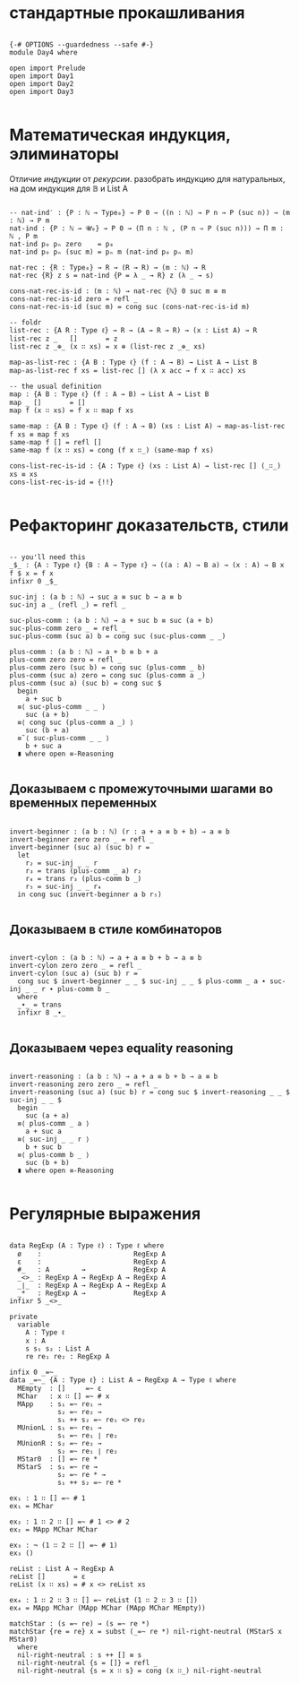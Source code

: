 * стандартные прокашливания
#+begin_src agda2

{-# OPTIONS --guardedness --safe #-}
module Day4 where

open import Prelude
open import Day1
open import Day2
open import Day3

#+end_src

* Математическая индукция, элиминаторы
Отличие /индукции/ от /рекурсии/.
разобрать индукцию для натуральных, на дом индукция для 𝔹 и List A

#+begin_src agda2

-- nat-ind′ : {P : ℕ → Type₀} → P 0 → ((n : ℕ) → P n → P (suc n)) → (m : ℕ) → P m
nat-ind : {P : ℕ → 𝓤₀} → P 0 → (Π n ꞉ ℕ , (P n ⇒ P (suc n))) → Π m ꞉ ℕ , P m
nat-ind p₀ pₙ zero    = p₀
nat-ind p₀ pₙ (suc m) = pₙ m (nat-ind p₀ pₙ m)

nat-rec : {R : Type₀} → R → (R → R) → (m : ℕ) → R
nat-rec {R} z s = nat-ind {P = λ _ → R} z (λ _ → s)

cons-nat-rec-is-id : (m : ℕ) → nat-rec {ℕ} 0 suc m ≡ m
cons-nat-rec-is-id zero = refl _
cons-nat-rec-is-id (suc m) = cong suc (cons-nat-rec-is-id m)

-- foldr
list-rec : {A R : Type ℓ} → R → (A → R → R) → (x : List A) → R
list-rec z _   []       = z
list-rec z _⊕_ (x ∷ xs) = x ⊕ (list-rec z _⊕_ xs)

map-as-list-rec : {A B : Type ℓ} (f : A → B) → List A → List B
map-as-list-rec f xs = list-rec [] (λ x acc → f x ∷ acc) xs

-- the usual definition
map : {A B : Type ℓ} (f : A → B) → List A → List B
map _ []       = []
map f (x ∷ xs) = f x ∷ map f xs

same-map : {A B : Type ℓ} (f : A → B) (xs : List A) → map-as-list-rec f xs ≡ map f xs
same-map f [] = refl []
same-map f (x ∷ xs) = cong (f x ∷_) (same-map f xs)

cons-list-rec-is-id : {A : Type ℓ} (xs : List A) → list-rec [] (_∷_) xs ≡ xs
cons-list-rec-is-id = {!!}

#+end_src

* Рефакторинг доказательств, стили

#+begin_src agda2

-- you'll need this
_$_ : {A : Type ℓ} {B : A → Type ℓ} → ((a : A) → B a) → (x : A) → B x
f $ x = f x
infixr 0 _$_

suc-inj : (a b : ℕ) → suc a ≡ suc b → a ≡ b
suc-inj a _ (refl _) = refl _

suc-plus-comm : (a b : ℕ) → a + suc b ≡ suc (a + b)
suc-plus-comm zero _ = refl _
suc-plus-comm (suc a) b = cong suc (suc-plus-comm _ _)

plus-comm : (a b : ℕ) → a + b ≡ b + a
plus-comm zero zero = refl _
plus-comm zero (suc b) = cong suc (plus-comm _ b)
plus-comm (suc a) zero = cong suc (plus-comm a _)
plus-comm (suc a) (suc b) = cong suc $
  begin
    a + suc b
  ≡⟨ suc-plus-comm _ _ ⟩
    suc (a + b)
  ≡⟨ cong suc (plus-comm a _) ⟩
    suc (b + a)
  ≡˘⟨ suc-plus-comm _ _ ⟩
    b + suc a
  ∎ where open ≡-Reasoning

#+end_src

** Доказываем с промежуточными шагами во временных переменных

#+begin_src agda2

invert-beginner : (a b : ℕ) (r : a + a ≡ b + b) → a ≡ b
invert-beginner zero zero _ = refl _
invert-beginner (suc a) (suc b) r =
  let
    r₂ = suc-inj _ _ r
    r₃ = trans (plus-comm _ a) r₂
    r₄ = trans r₃ (plus-comm b _)
    r₅ = suc-inj _ _ r₄
  in cong suc (invert-beginner a b r₅)

#+end_src

** Доказываем в стиле комбинаторов

#+begin_src agda2

invert-cylon : (a b : ℕ) → a + a ≡ b + b → a ≡ b
invert-cylon zero zero _ = refl _
invert-cylon (suc a) (suc b) r =
  cong suc $ invert-beginner _ _ $ suc-inj _ _ $ plus-comm _ a ∙ suc-inj _ _ r ∙ plus-comm b _
  where
  _∙_ = trans
  infixr 8 _∙_

#+end_src

** Доказываем через equality reasoning

#+begin_src agda2

invert-reasoning : (a b : ℕ) → a + a ≡ b + b → a ≡ b
invert-reasoning zero zero _ = refl _
invert-reasoning (suc a) (suc b) r = cong suc $ invert-reasoning _ _ $ suc-inj _ _ $
  begin
    suc (a + a)
  ≡⟨ plus-comm _ a ⟩
    a + suc a
  ≡⟨ suc-inj _ _ r ⟩
    b + suc b
  ≡⟨ plus-comm b _ ⟩
    suc (b + b)
  ∎ where open ≡-Reasoning

#+end_src

* Регулярные выражения

#+begin_src agda2

data RegExp (A : Type ℓ) : Type ℓ where
  ø    :                       RegExp A
  ε    :                       RegExp A
  #_   : A        →            RegExp A
  _<>_ : RegExp A → RegExp A → RegExp A
  _∣_  : RegExp A → RegExp A → RegExp A
  _*   : RegExp A →            RegExp A
infixr 5 _<>_

private
  variable
    A : Type ℓ
    x : A
    s s₁ s₂ : List A
    re re₁ re₂ : RegExp A

infix 0 _=~_
data _=~_ {A : Type ℓ} : List A → RegExp A → Type ℓ where
  MEmpty  : []     =~ ε
  MChar   : x ∷ [] =~ # x
  MApp    : s₁ =~ re₁ →
            s₂ =~ re₂ →
            s₁ ++ s₂ =~ re₁ <> re₂
  MUnionL : s₁ =~ re₁ →
            s₁ =~ re₁ ∣ re₂
  MUnionR : s₂ =~ re₂ →
            s₂ =~ re₁ ∣ re₂
  MStar0  : [] =~ re *
  MStarS  : s₁ =~ re →
            s₂ =~ re * →
            s₁ ++ s₂ =~ re *

ex₁ : 1 ∷ [] =~ # 1
ex₁ = MChar

ex₂ : 1 ∷ 2 ∷ [] =~ # 1 <> # 2
ex₂ = MApp MChar MChar

ex₃ : ¬ (1 ∷ 2 ∷ [] =~ # 1)
ex₃ ()

reList : List A → RegExp A
reList []       = ε
reList (x ∷ xs) = # x <> reList xs

ex₄ : 1 ∷ 2 ∷ 3 ∷ [] =~ reList (1 ∷ 2 ∷ 3 ∷ [])
ex₄ = MApp MChar (MApp MChar (MApp MChar MEmpty))

matchStar : (s =~ re) → (s =~ re *)
matchStar {re = re} x = subst (_=~ re *) nil-right-neutral (MStarS x MStar0)
  where
  nil-right-neutral : s ++ [] ≡ s
  nil-right-neutral {s = []} = refl _
  nil-right-neutral {s = x ∷ s} = cong (x ∷_) nil-right-neutral

#+end_src
